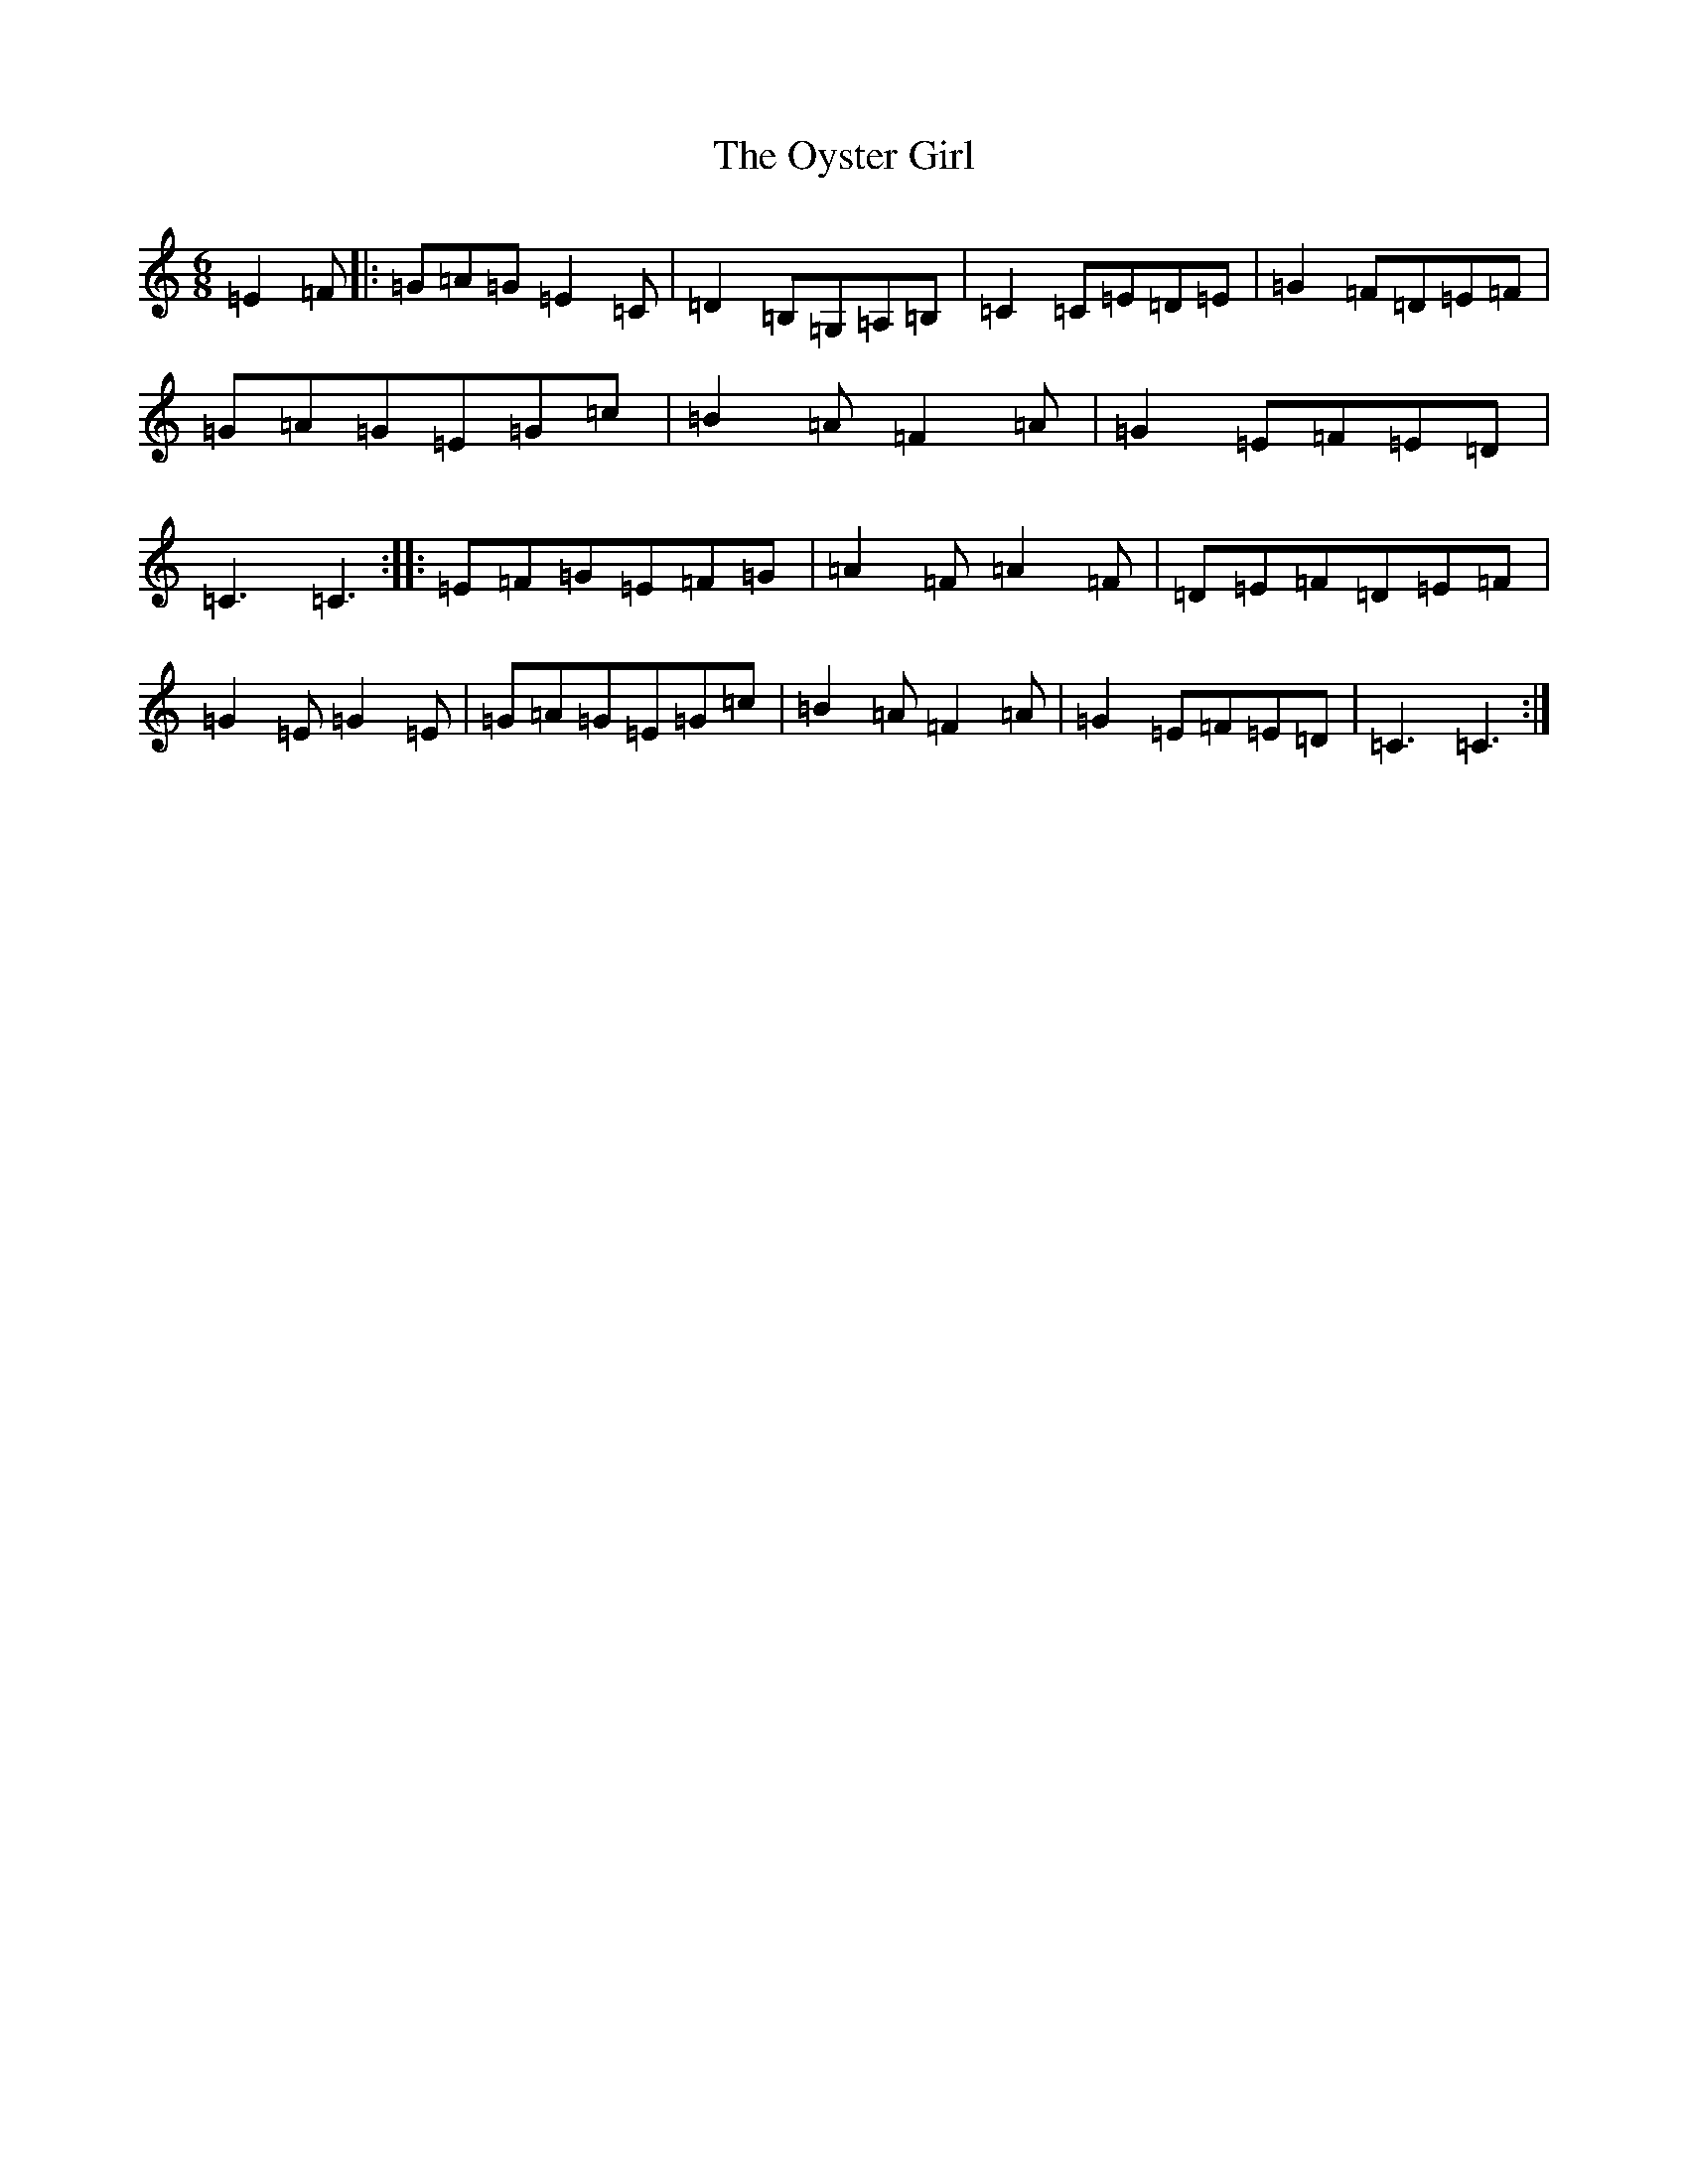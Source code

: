 X: 16282
T: Oyster Girl, The
S: https://thesession.org/tunes/3319#setting16387
R: jig
M:6/8
L:1/8
K: C Major
=E2=F|:=G=A=G=E2=C|=D2=B,=G,=A,=B,|=C2=C=E=D=E|=G2=F=D=E=F|=G=A=G=E=G=c|=B2=A=F2=A|=G2=E=F=E=D|=C3=C3:||:=E=F=G=E=F=G|=A2=F=A2=F|=D=E=F=D=E=F|=G2=E=G2=E|=G=A=G=E=G=c|=B2=A=F2=A|=G2=E=F=E=D|=C3=C3:|
